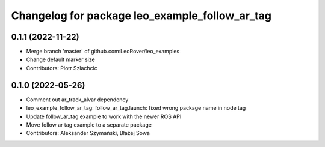 ^^^^^^^^^^^^^^^^^^^^^^^^^^^^^^^^^^^^^^^^^^^^^^^
Changelog for package leo_example_follow_ar_tag
^^^^^^^^^^^^^^^^^^^^^^^^^^^^^^^^^^^^^^^^^^^^^^^

0.1.1 (2022-11-22)
------------------
* Merge branch 'master' of github.com:LeoRover/leo_examples
* Change default marker size
* Contributors: Piotr Szlachcic

0.1.0 (2022-05-26)
------------------
* Comment out ar_track_alvar dependency
* leo_example_follow_ar_tag: follow_ar_tag.launch: fixed wrong package name in node tag
* Update follow_ar_tag example to work with the newer ROS API
* Move follow ar tag example to a separate package
* Contributors: Aleksander Szymański, Błażej Sowa
